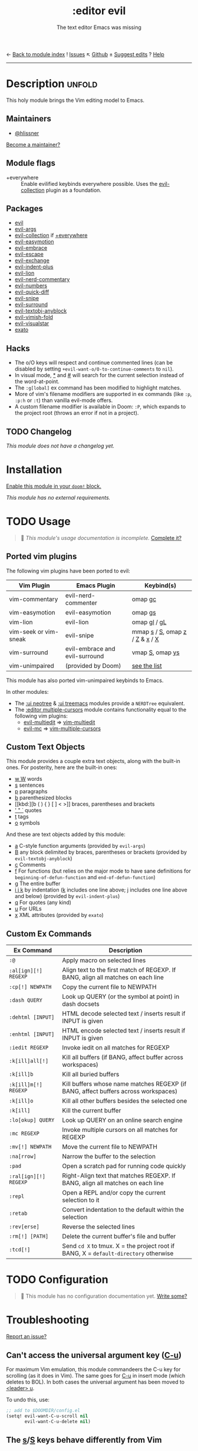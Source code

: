 ← [[doom-module-index:][Back to module index]]               ! [[doom-module-issues:::editor evil][Issues]]  ↖ [[doom-source:modules/editor/evil/][Github]]  ± [[doom-suggest-edit:][Suggest edits]]  ? [[doom-help-modules:][Help]]
--------------------------------------------------------------------------------
#+TITLE:    :editor evil
#+SUBTITLE: The text editor Emacs was missing
#+CREATED:  April 08, 2020
#+SINCE:    2.0.0

* Description :unfold:
This holy module brings the Vim editing model to Emacs.

** Maintainers
- [[doom-user:][@hlissner]]

[[doom-contrib-maintainer:][Become a maintainer?]]

** Module flags
- +everywhere ::
  Enable evilified keybinds everywhere possible. Uses the [[https://github.com/emacs-evil/evil-collection][evil-collection]] plugin
  as a foundation.

** Packages
- [[doom-package:][evil]]
- [[doom-package:][evil-args]]
- [[doom-package:][evil-collection]] if [[doom-module:][+everywhere]]
- [[doom-package:][evil-easymotion]]
- [[doom-package:][evil-embrace]]
- [[doom-package:][evil-escape]]
- [[doom-package:][evil-exchange]]
- [[doom-package:][evil-indent-plus]]
- [[doom-package:][evil-lion]]
- [[doom-package:][evil-nerd-commentary]]
- [[doom-package:][evil-numbers]]
- [[doom-package:][evil-quick-diff]]
- [[doom-package:][evil-snipe]]
- [[doom-package:][evil-surround]]
- [[doom-package:][evil-textobj-anyblock]]
- [[doom-package:][evil-vimish-fold]]
- [[doom-package:][evil-visualstar]]
- [[doom-package:][exato]]

** Hacks
- The o/O keys will respect and continue commented lines (can be disabled by
  setting ~+evil-want-o/O-to-continue-comments~ to ~nil~).
- In visual mode, [[kbd:][*]] and [[kbd:][#]] will search for the current selection instead of the
  word-at-point.
- The ~:g[lobal]~ ex command has been modified to highlight matches.
- More of vim's filename modifiers are supported in ex commands (like ~:p~,
  ~:p:h~ or ~:t~) than vanilla evil-mode offers.
- A custom filename modifier is available in Doom: ~:P~, which expands to the
  project root (throws an error if not in a project).

** TODO Changelog
# This section will be machine generated. Don't edit it by hand.
/This module does not have a changelog yet./

* Installation
[[id:01cffea4-3329-45e2-a892-95a384ab2338][Enable this module in your ~doom!~ block.]]

/This module has no external requirements./

* TODO Usage
#+begin_quote
 🔨 /This module's usage documentation is incomplete./ [[doom-contrib-module:][Complete it?]]
#+end_quote

** Ported vim plugins
The following vim plugins have been ported to evil:

| Vim Plugin            | Emacs Plugin                   | Keybind(s)                     |
|-----------------------+--------------------------------+--------------------------------|
| vim-commentary        | evil-nerd-commenter            | omap [[kbd:][gc]]                        |
| vim-easymotion        | evil-easymotion                | omap [[kbd:][gs]]                        |
| vim-lion              | evil-lion                      | omap [[kbd:][gl]] / [[kbd:][gL]]                   |
| vim-seek or vim-sneak | evil-snipe                     | mmap [[kbd:][s]] / [[kbd:][S]], omap [[kbd:][z]] / [[kbd:][Z]] & [[kbd:][x]] / [[kbd:][X]] |
| vim-surround          | evil-embrace and evil-surround | vmap [[kbd:][S]], omap [[kbd:][ys]]                |
| vim-unimpaired        | (provided by Doom)             | [[https://github.com/hlissner/doom-emacs/blob/develop/modules/editor/evil/config.el#L413-L460][see the list]]                   |

This module has also ported vim-unimpaired keybinds to Emacs.

In other modules:
- The [[doom-module:][:ui neotree]] & [[doom-module:][:ui treemacs]] modules provide a =NERDTree= equivalent.
- The [[doom-module:][:editor multiple-cursors]] module contains functionality equal to the
  following vim plugins:
  - [[doom-package:][evil-multiedit]] => [[github:hlissner/vim-multiedit][vim-multiedit]]
  - [[doom-package:][evil-mc]] => [[https://github.com/terryma/vim-multiple-cursors][vim-multiple-cursors]]

** Custom Text Objects
This module provides a couple extra text objects, along with the built-in ones.
For posterity, here are the built-in ones:

- [[kbd:][w W]] words
- [[kbd:][s]] sentences
- [[kbd:][p]] paragraphs
- [[kbd:][b]] parenthesized blocks
- [[kbd:][b ( ) { } [ ] < >]] braces, parentheses and brackets
- [[kbd:][' " `]] quotes
- [[kbd:][t]] tags
- [[kbd:][o]] symbols

And these are text objects added by this module:
- [[kbd:][a]] C-style function arguments (provided by ~evil-args~)
- [[kbd:][B]] any block delimited by braces, parentheses or brackets (provided by
  ~evil-textobj-anyblock~)
- [[kbd:][c]] Comments
- [[kbd:][f]] For functions (but relies on the major mode to have sane definitions for
  ~beginning-of-defun-function~ and ~end-of-defun-function~)
- [[kbd:][g]] The entire buffer
- [[kbd:][i j k]] by indentation ([[kbd:][k]] includes one line above; [[kbd:][j]] includes one line above and
  below) (provided by ~evil-indent-plus~)
- [[kbd:][q]] For quotes (any kind)
- [[kbd:][u]] For URLs
- [[kbd:][x]] XML attributes (provided by ~exato~)

** Custom Ex Commands
| Ex Command            | Description                                                                          |
|-----------------------+--------------------------------------------------------------------------------------|
| ~:@~                  | Apply macro on selected lines                                                        |
| ~:al[ign][!] REGEXP~  | Align text to the first match of REGEXP. If BANG, align all matches on each line     |
| ~:cp[!] NEWPATH~      | Copy the current file to NEWPATH                                                     |
| ~:dash QUERY~         | Look up QUERY (or the symbol at point) in dash docsets                               |
| ~:dehtml [INPUT]~     | HTML decode selected text / inserts result if INPUT is given                         |
| ~:enhtml [INPUT]~     | HTML encode selected text / inserts result if INPUT is given                         |
| ~:iedit REGEXP~       | Invoke iedit on all matches for REGEXP                                               |
| ~:k[ill]all[!]~       | Kill all buffers (if BANG, affect buffer across workspaces)                          |
| ~:k[ill]b~            | Kill all buried buffers                                                              |
| ~:k[ill]m[!] REGEXP~  | Kill buffers whose name matches REGEXP (if BANG, affect buffers across workspaces)   |
| ~:k[ill]o~            | Kill all other buffers besides the selected one                                      |
| ~:k[ill]~             | Kill the current buffer                                                              |
| ~:lo[okup] QUERY~     | Look up QUERY on an online search engine                                             |
| ~:mc REGEXP~          | Invoke multiple cursors on all matches for REGEXP                                    |
| ~:mv[!] NEWPATH~      | Move the current file to NEWPATH                                                     |
| ~:na[rrow]~           | Narrow the buffer to the selection                                                   |
| ~:pad~                | Open a scratch pad for running code quickly                                          |
| ~:ral[ign][!] REGEXP~ | Right-Align text that matches REGEXP. If BANG, align all matches on each line        |
| ~:repl~               | Open a REPL and/or copy the current selection to it                                  |
| ~:retab~              | Convert indentation to the default within the selection                              |
| ~:rev[erse]~          | Reverse the selected lines                                                           |
| ~:rm[!] [PATH]~       | Delete the current buffer's file and buffer                                          |
| ~:tcd[!]~             | Send =cd X= to tmux. X = the project root if BANG, X = ~default-directory~ otherwise |

* TODO Configuration
#+begin_quote
 🔨 This module has no configuration documentation yet. [[doom-contrib-module:][Write some?]]
#+end_quote

* Troubleshooting
[[doom-report:][Report an issue?]]

** Can't access the universal argument key ([[kbd:][C-u]])
For maximum Vim emulation, this module commandeers the C-u key for scrolling (as
it does in Vim). The same goes for [[kbd:][C-u]] in insert mode (which deletes to BOL). In
both cases the universal argument has been moved to [[kbd:][<leader> u]].

To undo this, use:
#+begin_src emacs-lisp
;; add to $DOOMDIR/config.el
(setq! evil-want-C-u-scroll nil
       evil-want-C-u-delete nil)
#+end_src

** The [[kbd:][s]]/[[kbd:][S]] keys behave differently from Vim
Doom replaces the [[kbd:][s]] and [[kbd:][S]] keys with the [[doom-package:][evil-snipe]] package (a port of
vim-seek/vim-sneak for 2-character versions of f/F/t/T).

To disable evil-snipe on s/S, you can either:
1. Disable ~evil-snipe-mode~ by adding ~(remove-hook 'doom-first-input-hook
   #'evil-snipe-mode)~ to =$DOOMDIR/config.el=,
2. Or disable [[doom-package:][evil-snipe]] completely with ~(package! evil-snipe :disable t)~
   added to =$DOOMDIR/packages.el=, but this will also disable incremental
   highlighting for the f/F/t/T motions keys.
3. Or use [[kbd:][cl]] and [[kbd:][cc]], respectively; they do the same thing.

** The [[kbd:][Y]] key behaves differently from Vim (should yank the whole line)
Doom changes the behavior of the [[kbd:][Y]] key in normal mode to yank-to-EOL (equivalent
to [[kbd:][y$]]). This was to make it consistent with the [[kbd:][C]] and [[kbd:][D]] capital operators, and
because it was redundant with [[kbd:][yy]], which is easier to type than [[kbd:][y$]].

If you prefer the old behavior, it can be reversed with:
#+begin_src emacs-lisp
;; add to $DOOMDIR/config.el
(setq! evil-want-Y-yank-to-eol nil)
#+end_src

* Frequently asked questions
[[doom-suggest-faq:][Ask a question?]]

** How do I remove evil?
:PROPERTIES:
:ID:       f3925da6-5f0b-4d11-aa08-7bb58bea1982
:END:
1. [[id:01cffea4-3329-45e2-a892-95a384ab2338][Disable this module]].
2. Run ~$ doom sync~ to clean up lingering dependencies and regenerate your
   autoloads files.
3. [OPTIONAL] Change ~doom-leader-alt-key~ and ~doom-localleader-alt-key~. These
   are bound to [[kbd:][C-c]] and [[kbd:][C-c l]] by default.

#+begin_quote
 🚧 Ignore ~doom-leader-key~ and ~doom-localleader-key~, they don't apply to
    non-evil sessions.
#+end_quote

Evil-specific configuration and keybindings (defined with ~map!~) will be
ignored without [[doom-module:][:editor evil]] present (and omitted when byte-compiling).

* TODO Appendix
#+begin_quote
 🔨 This module has no appendix yet. [[doom-contrib-module:][Write one?]]
#+end_quote
